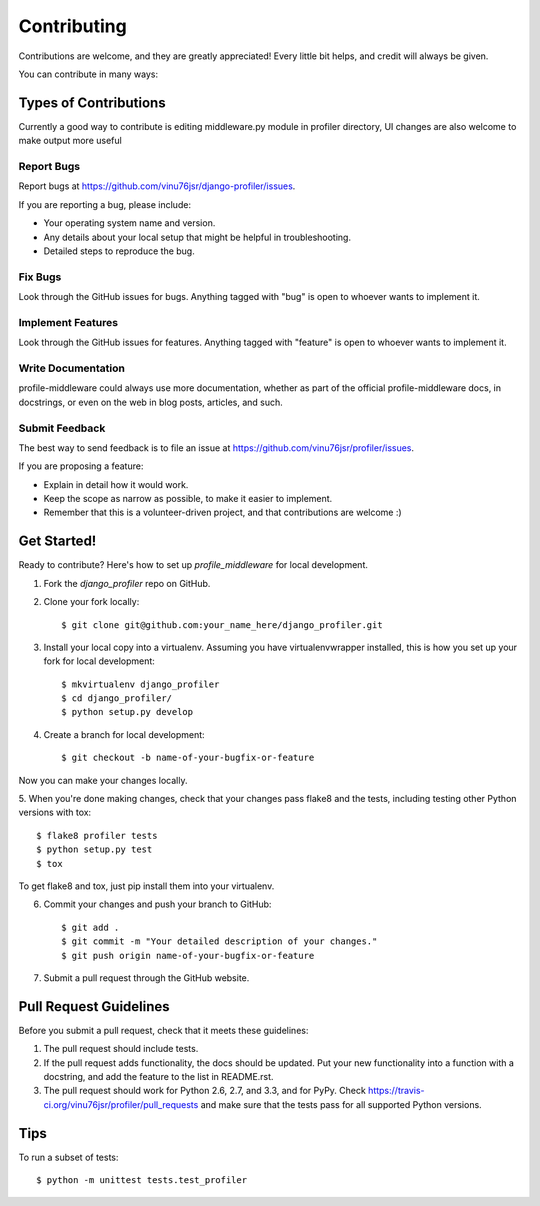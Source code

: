 ============
Contributing
============

Contributions are welcome, and they are greatly appreciated! Every
little bit helps, and credit will always be given. 

You can contribute in many ways:

Types of Contributions
----------------------

Currently a good way to contribute is editing middleware.py module in profiler directory,
UI changes are also welcome to make output more useful

Report Bugs
~~~~~~~~~~~

Report bugs at https://github.com/vinu76jsr/django-profiler/issues.

If you are reporting a bug, please include:

* Your operating system name and version.
* Any details about your local setup that might be helpful in troubleshooting.
* Detailed steps to reproduce the bug.

Fix Bugs
~~~~~~~~

Look through the GitHub issues for bugs. Anything tagged with "bug"
is open to whoever wants to implement it.

Implement Features
~~~~~~~~~~~~~~~~~~

Look through the GitHub issues for features. Anything tagged with "feature"
is open to whoever wants to implement it.

Write Documentation
~~~~~~~~~~~~~~~~~~~

profile-middleware could always use more documentation, whether as part of the 
official profile-middleware docs, in docstrings, or even on the web in blog posts,
articles, and such.

Submit Feedback
~~~~~~~~~~~~~~~

The best way to send feedback is to file an issue at https://github.com/vinu76jsr/profiler/issues.

If you are proposing a feature:

* Explain in detail how it would work.
* Keep the scope as narrow as possible, to make it easier to implement.
* Remember that this is a volunteer-driven project, and that contributions
  are welcome :)

Get Started!
------------

Ready to contribute? Here's how to set up `profile_middleware` for local development.

1. Fork the `django_profiler` repo on GitHub.
2. Clone your fork locally::

    $ git clone git@github.com:your_name_here/django_profiler.git

3. Install your local copy into a virtualenv. Assuming you have virtualenvwrapper installed, this is how you set up your fork for local development::

    $ mkvirtualenv django_profiler
    $ cd django_profiler/
    $ python setup.py develop

4. Create a branch for local development::

    $ git checkout -b name-of-your-bugfix-or-feature

Now you can make your changes locally.

5. When you're done making changes, check that your changes pass flake8 and the
tests, including testing other Python versions with tox::

    $ flake8 profiler tests
    $ python setup.py test
    $ tox

To get flake8 and tox, just pip install them into your virtualenv. 

6. Commit your changes and push your branch to GitHub::

    $ git add .
    $ git commit -m "Your detailed description of your changes."
    $ git push origin name-of-your-bugfix-or-feature

7. Submit a pull request through the GitHub website.

Pull Request Guidelines
-----------------------

Before you submit a pull request, check that it meets these guidelines:

1. The pull request should include tests.
2. If the pull request adds functionality, the docs should be updated. Put
   your new functionality into a function with a docstring, and add the
   feature to the list in README.rst.
3. The pull request should work for Python 2.6, 2.7, and 3.3, and for PyPy. Check 
   https://travis-ci.org/vinu76jsr/profiler/pull_requests
   and make sure that the tests pass for all supported Python versions.

Tips
----

To run a subset of tests::

    $ python -m unittest tests.test_profiler